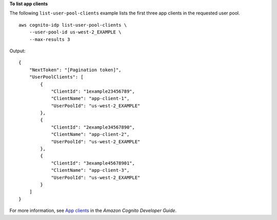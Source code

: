 **To list app clients**

The following ``list-user-pool-clients`` example lists the first three app clients in the requested user pool. ::

    aws cognito-idp list-user-pool-clients \
        --user-pool-id us-west-2_EXAMPLE \
        --max-results 3

Output::

    {
        "NextToken": "[Pagination token]",
        "UserPoolClients": [
            {
                "ClientId": "1example23456789",
                "ClientName": "app-client-1",
                "UserPoolId": "us-west-2_EXAMPLE"
            },
            {
                "ClientId": "2example34567890",
                "ClientName": "app-client-2",
                "UserPoolId": "us-west-2_EXAMPLE"
            },
            {
                "ClientId": "3example45678901",
                "ClientName": "app-client-3",
                "UserPoolId": "us-west-2_EXAMPLE"
            }
        ]
    }

For more information, see `App clients <https://docs.aws.amazon.com/cognito/latest/developerguide/user-pool-settings-client-apps.html>`__ in the *Amazon Cognito Developer Guide*.
